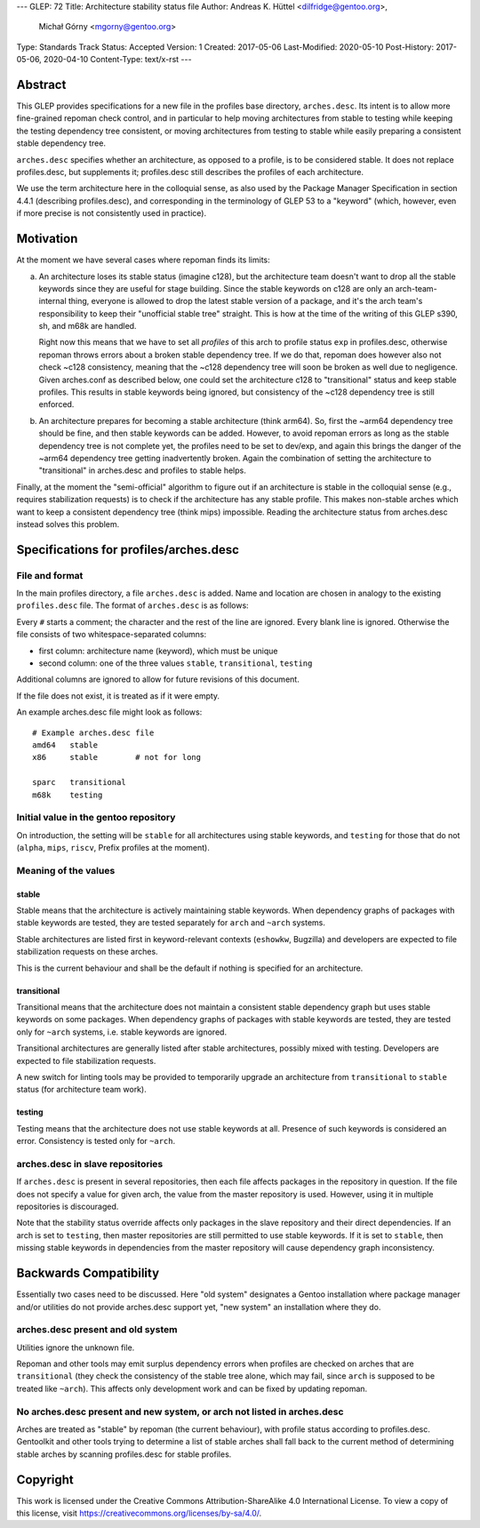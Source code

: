 ---
GLEP: 72
Title: Architecture stability status file
Author: Andreas K. Hüttel <dilfridge@gentoo.org>,
        Michał Górny <mgorny@gentoo.org>
Type: Standards Track
Status: Accepted
Version: 1
Created: 2017-05-06
Last-Modified: 2020-05-10
Post-History: 2017-05-06, 2020-04-10
Content-Type: text/x-rst
---

Abstract
========

This GLEP provides specifications for a new file in the profiles base
directory, ``arches.desc``. Its intent is to allow more fine-grained repoman
check control, and in particular to help moving architectures from stable to
testing while keeping the testing dependency tree consistent, or moving
architectures from testing to stable while easily preparing a consistent
stable dependency tree.

``arches.desc`` specifies whether an architecture, as opposed to a profile,
is to be considered stable. It does not replace profiles.desc, but supplements
it; profiles.desc still describes the profiles of each architecture.

We use the term architecture here in the colloquial sense, as also used by
the Package Manager Specification in section 4.4.1 (describing profiles.desc),
and corresponding in the terminology of GLEP 53 to a "keyword" (which,
however, even if more precise is not consistently used in practice).


Motivation
==========

At the moment we have several cases where repoman finds its limits:

a) An architecture loses its stable status (imagine c128), but
   the architecture team doesn't want to drop all the stable keywords since
   they are useful for stage building. Since the stable keywords on c128 are
   only an arch-team-internal thing, everyone is allowed to drop the latest
   stable version of a package, and it's the arch team's responsibility to
   keep their "unofficial stable tree" straight. This is how at the time
   of the writing of this GLEP s390, sh, and m68k are handled.

   Right now this means that we have to set all *profiles* of this arch to
   profile status ``exp`` in profiles.desc, otherwise repoman throws errors
   about a broken stable dependency tree. If we do that, repoman does however
   also not check ~c128 consistency, meaning that the ~c128 dependency tree
   will soon be broken as well due to negligence.  Given arches.conf as
   described below, one could set the architecture c128 to "transitional" status
   and keep stable profiles. This results in stable keywords being ignored,
   but consistency of the ~c128 dependency tree is still enforced.

b) An architecture prepares for becoming a stable architecture (think arm64).
   So, first the ~arm64 dependency tree should be fine, and then stable
   keywords can be added. However, to avoid repoman errors as long
   as the stable dependency tree is not complete yet, the profiles need to be
   set to dev/exp, and again this brings the danger of the ~arm64 dependency
   tree getting inadvertently broken. Again the combination of setting the
   architecture to "transitional" in arches.desc and profiles to stable helps.

Finally, at the moment the "semi-official" algorithm to figure out if an
architecture is stable in the colloquial sense (e.g., requires stabilization
requests) is to check if the architecture has any stable profile. This makes
non-stable arches which want to keep a consistent dependency tree (think mips)
impossible. Reading the architecture status from arches.desc instead solves
this problem.


Specifications for profiles/arches.desc
=======================================

File and format
---------------

In the main profiles directory, a file ``arches.desc`` is added. Name
and location are chosen in analogy to the existing ``profiles.desc`` file.
The format of ``arches.desc`` is as follows:

Every ``#`` starts a comment; the character and the rest of the line
are ignored.  Every blank line is ignored. Otherwise the file consists of two
whitespace-separated columns:

- first column: architecture name (keyword), which must be unique
- second column: one of the three values ``stable``, ``transitional``,
  ``testing``

Additional columns are ignored to allow for future revisions of this document.

If the file does not exist, it is treated as if it were empty.

An example arches.desc file might look as follows::

    # Example arches.desc file
    amd64   stable
    x86     stable        # not for long

    sparc   transitional
    m68k    testing

Initial value in the gentoo repository
--------------------------------------

On introduction, the setting will be ``stable`` for all architectures using
stable keywords, and ``testing`` for those that do not (``alpha``, ``mips``,
``riscv``, Prefix profiles at the moment).

Meaning of the values
---------------------
stable
~~~~~~
Stable means that the architecture is actively maintaining stable keywords.
When dependency graphs of packages with stable keywords are tested, they
are tested separately for ``arch`` and ``~arch`` systems.

Stable architectures are listed first in keyword-relevant contexts (``eshowkw``,
Bugzilla) and developers are expected to file stabilization requests on these
arches.

This is the current behaviour and shall be the default if nothing is specified
for an architecture.

transitional
~~~~~~~~~~~~
Transitional means that the architecture does not maintain a consistent stable
dependency graph but uses stable keywords on some packages.  When dependency
graphs of packages with stable keywords are tested, they are tested only
for ``~arch`` systems, i.e. stable keywords are ignored.

Transitional architectures are generally listed after stable architectures,
possibly mixed with testing.  Developers are expected to file stabilization
requests.

A new switch for linting tools may be provided to temporarily upgrade
an architecture from ``transitional`` to ``stable`` status (for architecture
team work).

testing
~~~~~~~
Testing means that the architecture does not use stable keywords at all.
Presence of such keywords is considered an error.  Consistency is tested
only for ``~arch``.

arches.desc in slave repositories
---------------------------------

If ``arches.desc`` is present in several repositories, then each file affects
packages in the repository in question.  If the file does not specify a value
for given arch, the value from the master repository is used.  However, using
it in multiple repositories is discouraged.

Note that the stability status override affects only packages in the slave
repository and their direct dependencies.  If an arch is set to ``testing``,
then master repositories are still permitted to use stable keywords.  If it is
set to ``stable``, then missing stable keywords in dependencies from the master
repository will cause dependency graph inconsistency.


Backwards Compatibility
=======================

Essentially two cases need to be discussed. Here "old system" designates a
Gentoo installation where package manager and/or utilities do not provide
arches.desc support yet, "new system" an installation where they do.

arches.desc present and old system
----------------------------------

Utilities ignore the unknown file.

Repoman and other tools may emit surplus dependency errors when profiles are
checked on arches that are ``transitional`` (they check the consistency
of the stable tree alone, which may fail, since ``arch`` is supposed to be
treated like ``~arch``). This affects only development work and can be fixed
by updating repoman.

No arches.desc present and new system, or arch not listed in arches.desc
------------------------------------------------------------------------

Arches are treated as "stable" by repoman (the current behaviour), with
profile status according to profiles.desc. Gentoolkit and other tools trying
to determine a list of stable arches shall fall back to the current method
of determining stable arches by scanning profiles.desc for stable profiles.


Copyright
=========

This work is licensed under the Creative Commons Attribution-ShareAlike 4.0
International License. To view a copy of this license, visit
https://creativecommons.org/licenses/by-sa/4.0/.
